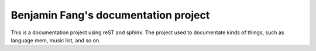 .. _aaaa:

Benjamin Fang's documentation project
======================================


This is a documentation project using reST and sphinx.
The project used to documentate kinds of things, such as
language mem, music list, and so on.

